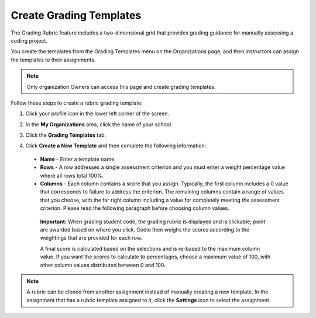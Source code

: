.. meta::
   :description: The grading rubric/template feature includes a two-dimensional grid that provides grading guidance for manually assessing a coding project.

.. _grade-template:

Create Grading Templates
========================
The Grading Rubric feature includes a two-dimensional grid that provides grading guidance for manually assessing a coding project.

.. image:: /img/class_administration/grading/template-example.png
   :alt: Rubric Example

You create the templates from the Grading Templates menu on the Organizations page, and then instructors can assign the templates to their assignments. 

.. Note:: Only organization Owners can access this page and create grading templates.

Follow these steps to create a rubric grading template:

1. Click your profile icon in the lower left corner of the screen.

   .. image:: /img/class_administration/profilepic.png
      :alt: Profile

2. In the **My Organizations** area, click the name of your school.

   .. image:: /img/class_administration/addteachers/myschoolorg.png
      :alt: My Organizations

3. Click the **Grading Templates** tab.

   .. image:: /img/class_administration/grading/templates.png
      :alt: Grading Templates

4. Click **Create a New Template** and then complete the following information:

  - **Name** - Enter a template name.
  - **Rows** - A row addresses a single assessment criterion and you must enter a weight percentage value where all rows total 100%.
  - **Columns** - Each column contains a score that you assign. Typically, the first column includes a 0 value that corresponds to failure to address the criterion. The remaining columns contain a range of values that you choose, with the far right column including a value for completely meeting the assessment criterion. Please read the following paragraph before choosing column values.

   **Important:** When grading student code, the grading rubric is displayed and is clickable; point are awarded based on where you click. Codio then weighs the scores according to the weightings that are provided for each row.

   A final score is calculated based on the selections and is re-based to the maximum column value. If you want the scores to calculate to percentages, choose a maximum value of 100, with other column values distributed between 0 and 100.

.. Note:: A rubric can be cloned from another assignment instead of manually creating a new template. In the assignment that has a rubric template assigned to it, click the **Settings** icon to select the assignment.